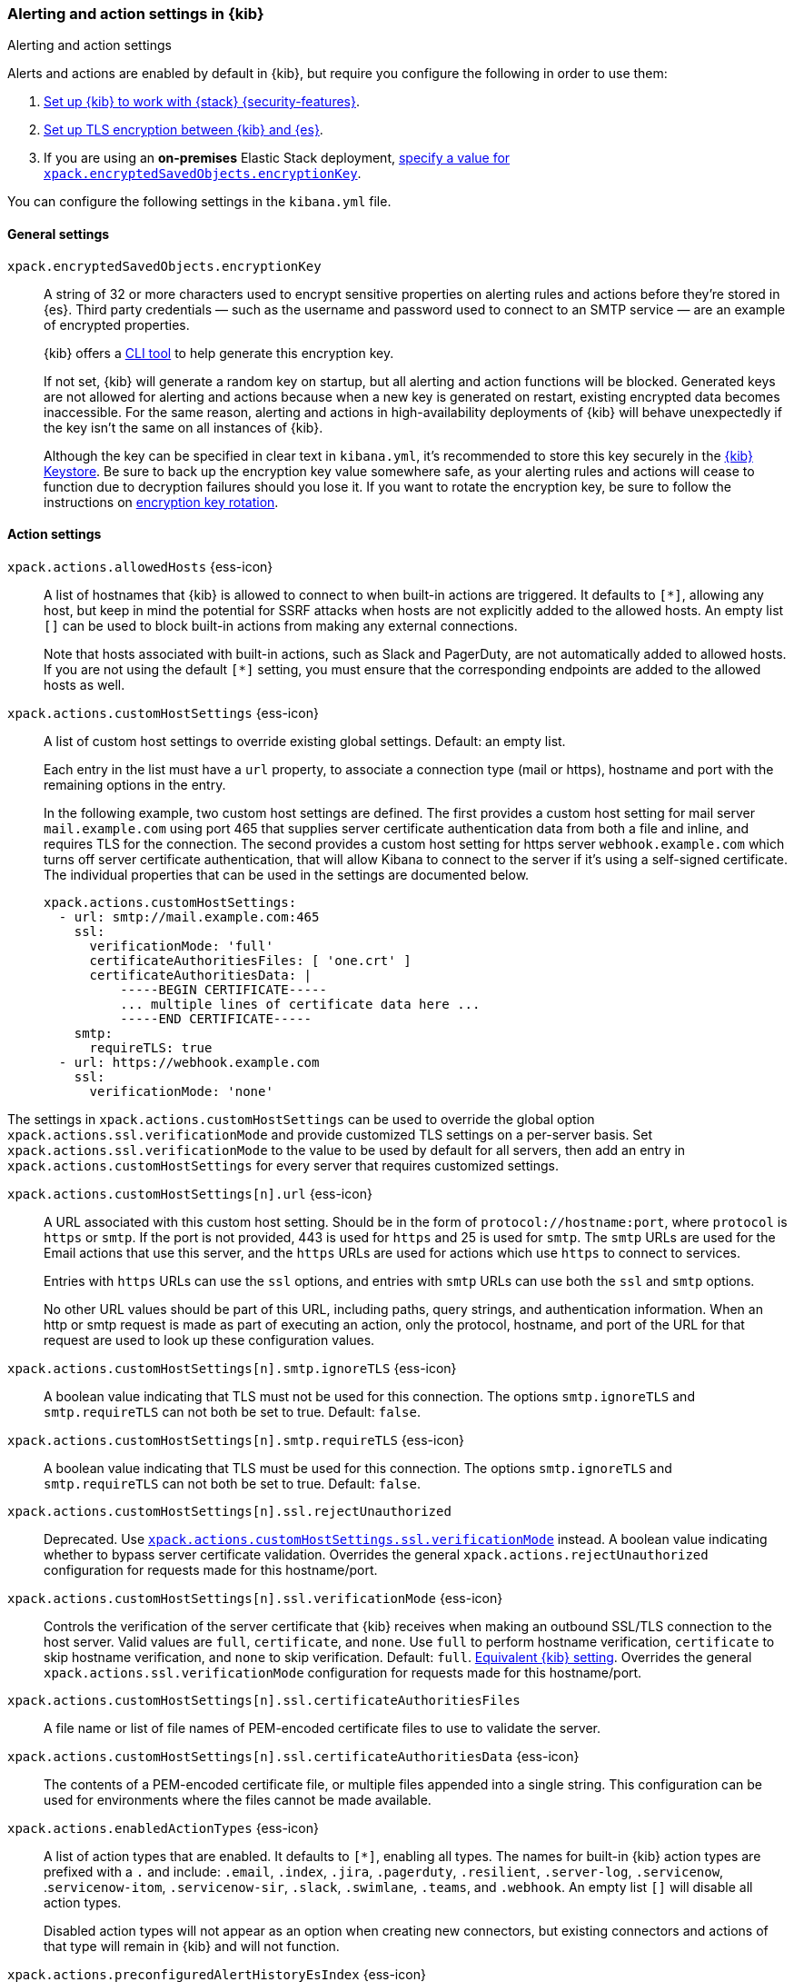 [role="xpack"]
[[alert-action-settings-kb]]
=== Alerting and action settings in {kib}
++++
<titleabbrev>Alerting and action settings</titleabbrev>
++++

Alerts and actions are enabled by default in {kib}, but require you configure the following in order to use them:

. <<using-kibana-with-security,Set up {kib} to work with {stack} {security-features}>>.
. <<configuring-tls-kib-es,Set up TLS encryption between {kib} and {es}>>.
. If you are using an *on-premises* Elastic Stack deployment, <<general-alert-action-settings,specify a value for `xpack.encryptedSavedObjects.encryptionKey`>>.

You can configure the following settings in the `kibana.yml` file.

[float]
[[general-alert-action-settings]]
==== General settings

`xpack.encryptedSavedObjects.encryptionKey`::
A string of 32 or more characters used to encrypt sensitive properties on alerting rules and actions before they're stored in {es}. Third party credentials &mdash; such as the username and password used to connect to an SMTP service &mdash; are an example of encrypted properties.
+
{kib} offers a <<kibana-encryption-keys, CLI tool>> to help generate this encryption key.
+
If not set, {kib} will generate a random key on startup, but all alerting and action functions will be blocked. Generated keys are not allowed for alerting and actions because when a new key is generated on restart, existing encrypted data becomes inaccessible. For the same reason, alerting and actions in high-availability deployments of {kib} will behave unexpectedly if the key isn't the same on all instances of {kib}.
+
Although the key can be specified in clear text in `kibana.yml`, it's recommended to store this key securely in the <<secure-settings,{kib} Keystore>>.
Be sure to back up the encryption key value somewhere safe, as your alerting rules and actions will cease to function due to decryption failures should you lose it.  If you want to rotate the encryption key, be sure to follow the instructions on <<encryption-key-rotation, encryption key rotation>>.

[float]
[[action-settings]]
==== Action settings

`xpack.actions.allowedHosts` {ess-icon}::
A list of hostnames that {kib} is allowed to connect to when built-in actions are triggered. It defaults to `[*]`, allowing any host, but keep in mind the potential for SSRF attacks when hosts are not explicitly added to the allowed hosts. An empty list `[]` can be used to block built-in actions from making any external connections.
+
Note that hosts associated with built-in actions, such as Slack and PagerDuty, are not automatically added to allowed hosts. If you are not using the default `[*]` setting, you must ensure that the corresponding endpoints are added to the allowed hosts as well.

`xpack.actions.customHostSettings` {ess-icon}::
A list of custom host settings to override existing global settings.
Default: an empty list.
+
Each entry in the list must have a `url` property, to associate a connection
type (mail or https), hostname and port with the remaining options in the
entry.
+
In the following example, two custom host settings
are defined.  The first provides a custom host setting for mail server
`mail.example.com` using port 465 that supplies server certificate authentication
data from both a file and inline, and requires TLS for the
connection.  The second provides a custom host setting for https server
`webhook.example.com` which turns off server certificate authentication,
that will allow Kibana to connect to the server if it's using a self-signed
certificate.  The individual properties that can be used in the settings are
documented below.
+
[source,yaml]
--
xpack.actions.customHostSettings:
  - url: smtp://mail.example.com:465
    ssl:
      verificationMode: 'full'
      certificateAuthoritiesFiles: [ 'one.crt' ]
      certificateAuthoritiesData: |
          -----BEGIN CERTIFICATE-----
          ... multiple lines of certificate data here ...
          -----END CERTIFICATE-----
    smtp:
      requireTLS: true
  - url: https://webhook.example.com
    ssl:
      verificationMode: 'none'
--

The settings in `xpack.actions.customHostSettings` can be used to override the
global option `xpack.actions.ssl.verificationMode` and provide customized TLS
settings on a per-server basis. Set `xpack.actions.ssl.verificationMode` to the
value to be used by default for all servers, then add an entry in
`xpack.actions.customHostSettings` for every server that requires customized
settings.

`xpack.actions.customHostSettings[n].url` {ess-icon}::
A URL associated with this custom host setting.  Should be in the form of
`protocol://hostname:port`, where `protocol` is `https` or `smtp`.  If the
port is not provided, 443 is used for `https` and 25 is used for
`smtp`.  The `smtp` URLs are used for the Email actions that use this
server, and the `https` URLs are used for actions which use `https` to
connect to services.
+
Entries with `https` URLs can use the `ssl` options, and entries with `smtp`
URLs can use both the `ssl` and `smtp` options.
+
No other URL values should be part of this URL, including paths,
query strings, and authentication information.  When an http or smtp request
is made as part of executing an action, only the protocol, hostname, and
port of the URL for that request are used to look up these configuration
values.

`xpack.actions.customHostSettings[n].smtp.ignoreTLS` {ess-icon}::
A boolean value indicating that TLS must not be used for this connection.
The options `smtp.ignoreTLS` and `smtp.requireTLS` can not both be set to true.
Default: `false`.

`xpack.actions.customHostSettings[n].smtp.requireTLS` {ess-icon}::
A boolean value indicating that TLS must be used for this connection.
The options `smtp.ignoreTLS` and `smtp.requireTLS` can not both be set to true.
Default: `false`.

`xpack.actions.customHostSettings[n].ssl.rejectUnauthorized`::
Deprecated. Use <<action-config-custom-host-verification-mode,`xpack.actions.customHostSettings.ssl.verificationMode`>> instead. A boolean value indicating whether to bypass server certificate validation.
Overrides the general `xpack.actions.rejectUnauthorized` configuration
for requests made for this hostname/port.

[[action-config-custom-host-verification-mode]] `xpack.actions.customHostSettings[n].ssl.verificationMode` {ess-icon}::
Controls the verification of the server certificate that {kib} receives when making an outbound SSL/TLS connection to the host server. Valid values are `full`, `certificate`, and `none`.
Use `full` to perform hostname verification, `certificate` to skip hostname verification, and `none` to skip verification. Default: `full`. <<elasticsearch-ssl-verificationMode,Equivalent {kib} setting>>. Overrides the general `xpack.actions.ssl.verificationMode` configuration
for requests made for this hostname/port.

`xpack.actions.customHostSettings[n].ssl.certificateAuthoritiesFiles`::
A file name or list of file names of PEM-encoded certificate files to use
to validate the server.

`xpack.actions.customHostSettings[n].ssl.certificateAuthoritiesData` {ess-icon}::
The contents of a PEM-encoded certificate file, or multiple files appended
into a single string.  This configuration can be used for environments where
the files cannot be made available.

`xpack.actions.enabledActionTypes` {ess-icon}::
A list of action types that are enabled. It defaults to `[*]`, enabling all types. The names for built-in {kib} action types are prefixed with a `.` and include: `.email`, `.index`, `.jira`, `.pagerduty`, `.resilient`, `.server-log`, `.servicenow`, .`servicenow-itom`, `.servicenow-sir`, `.slack`, `.swimlane`, `.teams`, and `.webhook`. An empty list `[]` will disable all action types.
+
Disabled action types will not appear as an option when creating new connectors, but existing connectors and actions of that type will remain in {kib} and will not function.

`xpack.actions.preconfiguredAlertHistoryEsIndex` {ess-icon}::
Enables a preconfigured alert history {es} <<index-action-type, Index>> connector. Default: `false`.

`xpack.actions.preconfigured`::
Specifies preconfigured connector IDs and configs. Default: {}.

`xpack.actions.proxyUrl` {ess-icon}::
Specifies the proxy URL to use, if using a proxy for actions. By default, no proxy is used.

`xpack.actions.proxyBypassHosts` {ess-icon}::
Specifies hostnames which should not use the proxy, if using a proxy for actions. The value is an array of hostnames as strings.  By default, all hosts will use the proxy, but if an action's hostname is in this list, the proxy will not be used.  The settings `xpack.actions.proxyBypassHosts` and `xpack.actions.proxyOnlyHosts` cannot be used at the same time.

`xpack.actions.proxyOnlyHosts` {ess-icon}::
Specifies hostnames which should only use the proxy, if using a proxy for actions. The value is an array of hostnames as strings.  By default, no hosts will use the proxy, but if an action's hostname is in this list, the proxy will be used.  The settings `xpack.actions.proxyBypassHosts` and `xpack.actions.proxyOnlyHosts` cannot be used at the same time.

`xpack.actions.proxyHeaders` {ess-icon}::
Specifies HTTP headers for the proxy, if using a proxy for actions. Default: {}.

`xpack.actions.proxyRejectUnauthorizedCertificates` {ess-icon}::
Deprecated. Use <<action-config-proxy-verification-mode,`xpack.actions.ssl.proxyVerificationMode`>> instead. Set to `false` to bypass certificate validation for the proxy, if using a proxy for actions. Default: `true`.

[[action-config-proxy-verification-mode]]`xpack.actions.ssl.proxyVerificationMode` {ess-icon}::
Controls the verification for the proxy server certificate that Kibana receives when making an outbound SSL/TLS connection to the proxy server. Valid values are `full`, `certificate`, and `none`.
Use `full` to perform hostname verification, `certificate` to skip hostname verification, and `none` to skip verification. Default: `full`. <<elasticsearch-ssl-verificationMode,Equivalent {kib} setting>>.

`xpack.actions.rejectUnauthorized` {ess-icon}::
Deprecated. Use <<action-config-verification-mode,`xpack.actions.ssl.verificationMode`>> instead. Set to `false` to bypass certificate validation for actions. Default: `true`.
+
As an alternative to setting `xpack.actions.rejectUnauthorized`, you can use the setting
`xpack.actions.customHostSettings` to set SSL options for specific servers.

[[action-config-verification-mode]] `xpack.actions.ssl.verificationMode` {ess-icon}::
Controls the verification for the server certificate that {hosted-ems} receives when making an outbound SSL/TLS connection for actions. Valid values are `full`, `certificate`, and `none`.
Use `full` to perform hostname verification, `certificate` to skip hostname verification, and `none` to skip verification. Default: `full`. <<elasticsearch-ssl-verificationMode,Equivalent {kib} setting>>.
+
This setting can be overridden for specific URLs by using the setting
`xpack.actions.customHostSettings[n].ssl.verificationMode` (described above) to a different value.

`xpack.actions.maxResponseContentLength` {ess-icon}::
Specifies the max number of bytes of the http response for requests to external resources. Default: 1000000 (1MB).

`xpack.actions.responseTimeout` {ess-icon}::
Specifies the time allowed for requests to external resources. Requests that take longer are aborted. The time is formatted as:
+
`<count>[ms,s,m,h,d,w,M,Y]` 
+
For example, `20m`, `24h`, `7d`, `1w`. Default: `60s`.

[float]
[[alert-settings]]
==== Alerting settings

`xpack.alerting.maxEphemeralActionsPerAlert`::
Sets the number of actions that will be executed ephemerally. To use this, enable ephemeral tasks in task manager first with <<task-manager-settings,`xpack.task_manager.ephemeral_tasks.enabled`>>

`xpack.alerting.defaultRuleTaskTimeout`::
Specifies the default timeout for the all rule types tasks. The time is formatted as:
+
`<count>[ms,s,m,h,d,w,M,Y]` 
+
For example, `20m`, `24h`, `7d`, `1w`. Default: `60s`.
